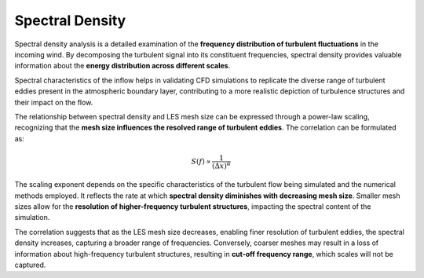 ****************
Spectral Density
****************

Spectral density analysis is a detailed examination of the **frequency distribution of turbulent fluctuations** in the incoming wind.
By decomposing the turbulent signal into its constituent frequencies, spectral density provides valuable information about the **energy distribution across different scales**.

Spectral characteristics of the inflow helps in validating CFD simulations to replicate the diverse range of turbulent eddies present in the atmospheric boundary layer, contributing to a more realistic depiction of turbulence structures and their impact on the flow.

The relationship between spectral density and LES mesh size can be expressed through a power-law scaling, recognizing that the **mesh size influences the resolved range of turbulent eddies**.
The correlation can be formulated as:

.. math::
    S(f) \propto \frac{1}{(\Delta x)^\alpha}

The scaling exponent depends on the specific characteristics of the turbulent flow being simulated and the numerical methods employed.
It reflects the rate at which **spectral density diminishes with decreasing mesh size**.
Smaller mesh sizes allow for the **resolution of higher-frequency turbulent structures**, impacting the spectral content of the simulation.

The correlation suggests that as the LES mesh size decreases, enabling finer resolution of turbulent eddies, the spectral density increases, capturing a broader range of frequencies.
Conversely, coarser meshes may result in a loss of information about high-frequency turbulent structures, resulting in **cut-off frequency range**, which scales will not be captured.